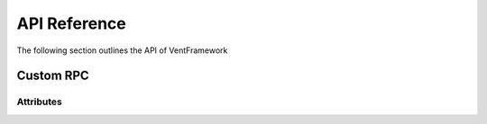 API Reference
======================
The following section outlines the API of VentFramework

Custom RPC
---------------------
Attributes
^^^^^^^^^^^^^^^^^

.. namespace:: VentFramework.RPC.Attributes

.. class:: ModRPCAttribute

    .. inherits:: System.Attribute